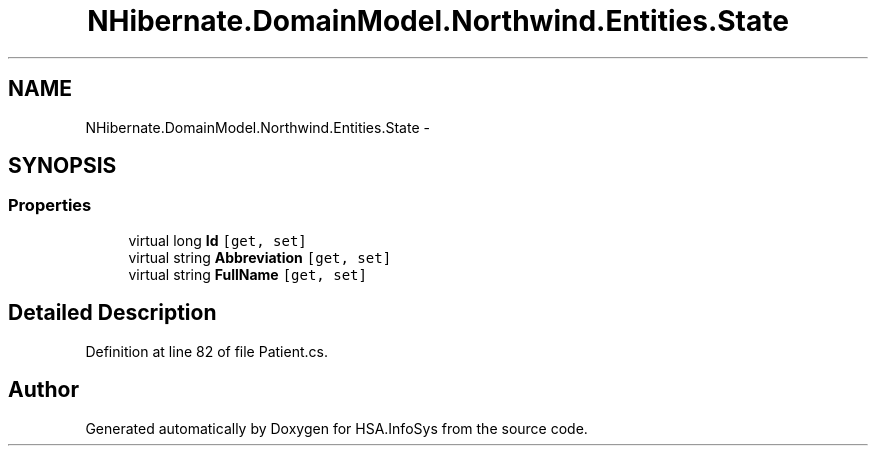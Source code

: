 .TH "NHibernate.DomainModel.Northwind.Entities.State" 3 "Fri Jul 5 2013" "Version 1.0" "HSA.InfoSys" \" -*- nroff -*-
.ad l
.nh
.SH NAME
NHibernate.DomainModel.Northwind.Entities.State \- 
.SH SYNOPSIS
.br
.PP
.SS "Properties"

.in +1c
.ti -1c
.RI "virtual long \fBId\fP\fC [get, set]\fP"
.br
.ti -1c
.RI "virtual string \fBAbbreviation\fP\fC [get, set]\fP"
.br
.ti -1c
.RI "virtual string \fBFullName\fP\fC [get, set]\fP"
.br
.in -1c
.SH "Detailed Description"
.PP 
Definition at line 82 of file Patient\&.cs\&.

.SH "Author"
.PP 
Generated automatically by Doxygen for HSA\&.InfoSys from the source code\&.
